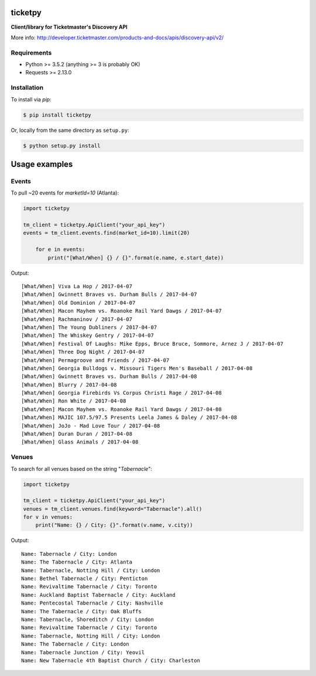 ticketpy
========

**Client/library for Ticketmaster's Discovery API**

More info:
http://developer.ticketmaster.com/products-and-docs/apis/discovery-api/v2/

Requirements
^^^^^^^^^^^^

-  Python >= 3.5.2 (anything >= 3 is probably OK)
-  Requests >= 2.13.0

Installation
^^^^^^^^^^^^
To install via *pip*:

.. code-block:: bash

    $ pip install ticketpy

Or, locally from the same directory as ``setup.py``:

.. code-block:: bash

    $ python setup.py install

Usage examples
==============

Events
^^^^^^

To pull ~20 events for *marketId=10* (Atlanta):

.. code-block:: python

    import ticketpy

    tm_client = ticketpy.ApiClient("your_api_key")
    events = tm_client.events.find(market_id=10).limit(20)

        for e in events:
            print("[What/When] {} / {}".format(e.name, e.start_date))

Output::

    [What/When] Viva La Hop / 2017-04-07
    [What/When] Gwinnett Braves vs. Durham Bulls / 2017-04-07
    [What/When] Old Dominion / 2017-04-07
    [What/When] Macon Mayhem vs. Roanoke Rail Yard Dawgs / 2017-04-07
    [What/When] Rachmaninov / 2017-04-07
    [What/When] The Young Dubliners / 2017-04-07
    [What/When] The Whiskey Gentry / 2017-04-07
    [What/When] Festival Of Laughs: Mike Epps, Bruce Bruce, Sommore, Arnez J / 2017-04-07
    [What/When] Three Dog Night / 2017-04-07
    [What/When] Permagroove and Friends / 2017-04-07
    [What/When] Georgia Bulldogs v. Missouri Tigers Men's Baseball / 2017-04-08
    [What/When] Gwinnett Braves vs. Durham Bulls / 2017-04-08
    [What/When] Blurry / 2017-04-08
    [What/When] Georgia Firebirds Vs Corpus Christi Rage / 2017-04-08
    [What/When] Ron White / 2017-04-08
    [What/When] Macon Mayhem vs. Roanoke Rail Yard Dawgs / 2017-04-08
    [What/When] MAJIC 107.5/97.5 Presents Leela James & Daley / 2017-04-08
    [What/When] JoJo - Mad Love Tour / 2017-04-08
    [What/When] Duran Duran / 2017-04-08
    [What/When] Glass Animals / 2017-04-08


Venues
^^^^^^
To search for all venues based on the string "*Tabernacle*":

.. code-block:: python

    import ticketpy

    tm_client = ticketpy.ApiClient("your_api_key")
    venues = tm_client.venues.find(keyword="Tabernacle").all()
    for v in venues:
        print("Name: {} / City: {}".format(v.name, v.city))

Output::

    Name: Tabernacle / City: London
    Name: The Tabernacle / City: Atlanta
    Name: Tabernacle, Notting Hill / City: London
    Name: Bethel Tabernacle / City: Penticton
    Name: Revivaltime Tabernacle / City: Toronto
    Name: Auckland Baptist Tabernacle / City: Auckland
    Name: Pentecostal Tabernacle / City: Nashville
    Name: The Tabernacle / City: Oak Bluffs
    Name: Tabernacle, Shoreditch / City: London
    Name: Revivaltime Tabernacle / City: Toronto
    Name: Tabernacle, Notting Hill / City: London
    Name: The Tabernacle / City: London
    Name: Tabernacle Junction / City: Yeovil
    Name: New Tabernacle 4th Baptist Church / City: Charleston


